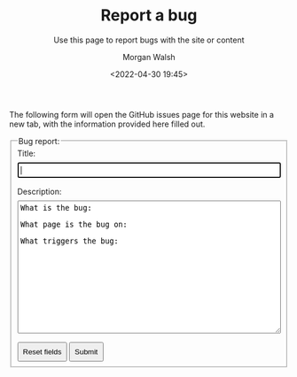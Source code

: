 #+TITLE: Report a bug
#+DATE: <2022-04-30 19:45>
#+SUBTITLE: Use this page to report bugs with the site or content
#+AUTHOR: Morgan Walsh

The following form will open the GitHub issues page for this website in a new tab, with the information provided here filled out.

#+BEGIN_EXPORT html
<style>
  form {
    background-color: inherit;
  }

  label {
    display: block;
    margin-bottom: 0.5rem;
  }

  input {
    display: block;
    padding: 0.3rem;
    margin-bottom: 1rem;
  }

  textarea {
    padding: 0.3rem;
    margin-bottom: 1rem;
  }

  button {
    padding: 0.5rem;
  }

  #bug-body {
    height: 320px;
  }
</style>
<form method="GET"
      action="https://github.com/MrWalshy/MrWalshy.github.io/issues/new"
      target="_blank"
      autocomplete="on"
      name="bug-report">
  <!-- max 2048 characters in URL -->
  <fieldset>
    <legend>Bug report:</legend>
    <input type="hidden" name="labels" value="bug" />
    
    <label for="bug-title">Title:</label>
    <input type="text"
           id="bug-title"
           name="title"
           style="width: 100%"
           maxlength="64"
           autofocus required />

    <label for="bug-body">Description:</label>
    <textarea name="body"
              id="bug-body"
              style="width: 100%; height: 240px"
              maxlength="1600"
              required >
What is the bug:

What page is the bug on:

What triggers the bug:  
    </textarea>
    
    <button type="reset">Reset fields</button>
    <button type="submit">Submit</button>
</form>
#+END_EXPORT
